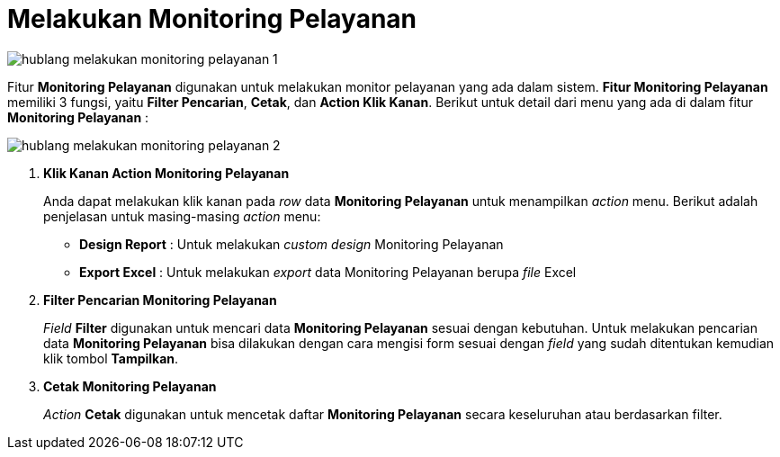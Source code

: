 = Melakukan Monitoring Pelayanan

image::../images-hublang/hublang-melakukan-monitoring-pelayanan-1.png[align="center"]

Fitur *Monitoring Pelayanan* digunakan untuk melakukan monitor pelayanan yang ada dalam sistem. *Fitur Monitoring Pelayanan* memiliki 3 fungsi, yaitu *Filter Pencarian*, *Cetak*, dan *Action Klik Kanan*. Berikut untuk detail dari menu yang ada di dalam fitur *Monitoring Pelayanan* : 

image::../images-hublang/hublang-melakukan-monitoring-pelayanan-2.png[align="center"]

1. *Klik Kanan Action Monitoring Pelayanan*
+
Anda dapat melakukan klik kanan pada _row_ data *Monitoring Pelayanan* untuk menampilkan _action_ menu. Berikut adalah penjelasan untuk masing-masing _action_ menu: 

- *Design Report* : Untuk melakukan _custom design_ Monitoring Pelayanan

- *Export Excel* : Untuk melakukan _export_ data Monitoring Pelayanan berupa _file_ Excel

2. *Filter Pencarian Monitoring Pelayanan*
+
_Field_ *Filter* digunakan untuk mencari data *Monitoring Pelayanan* sesuai dengan kebutuhan. Untuk melakukan pencarian data *Monitoring Pelayanan* bisa dilakukan dengan cara mengisi form sesuai dengan _field_ yang sudah ditentukan kemudian klik tombol *Tampilkan*.

3. *Cetak Monitoring Pelayanan*
+
_Action_ *Cetak* digunakan untuk mencetak daftar *Monitoring Pelayanan* secara keseluruhan atau berdasarkan filter.